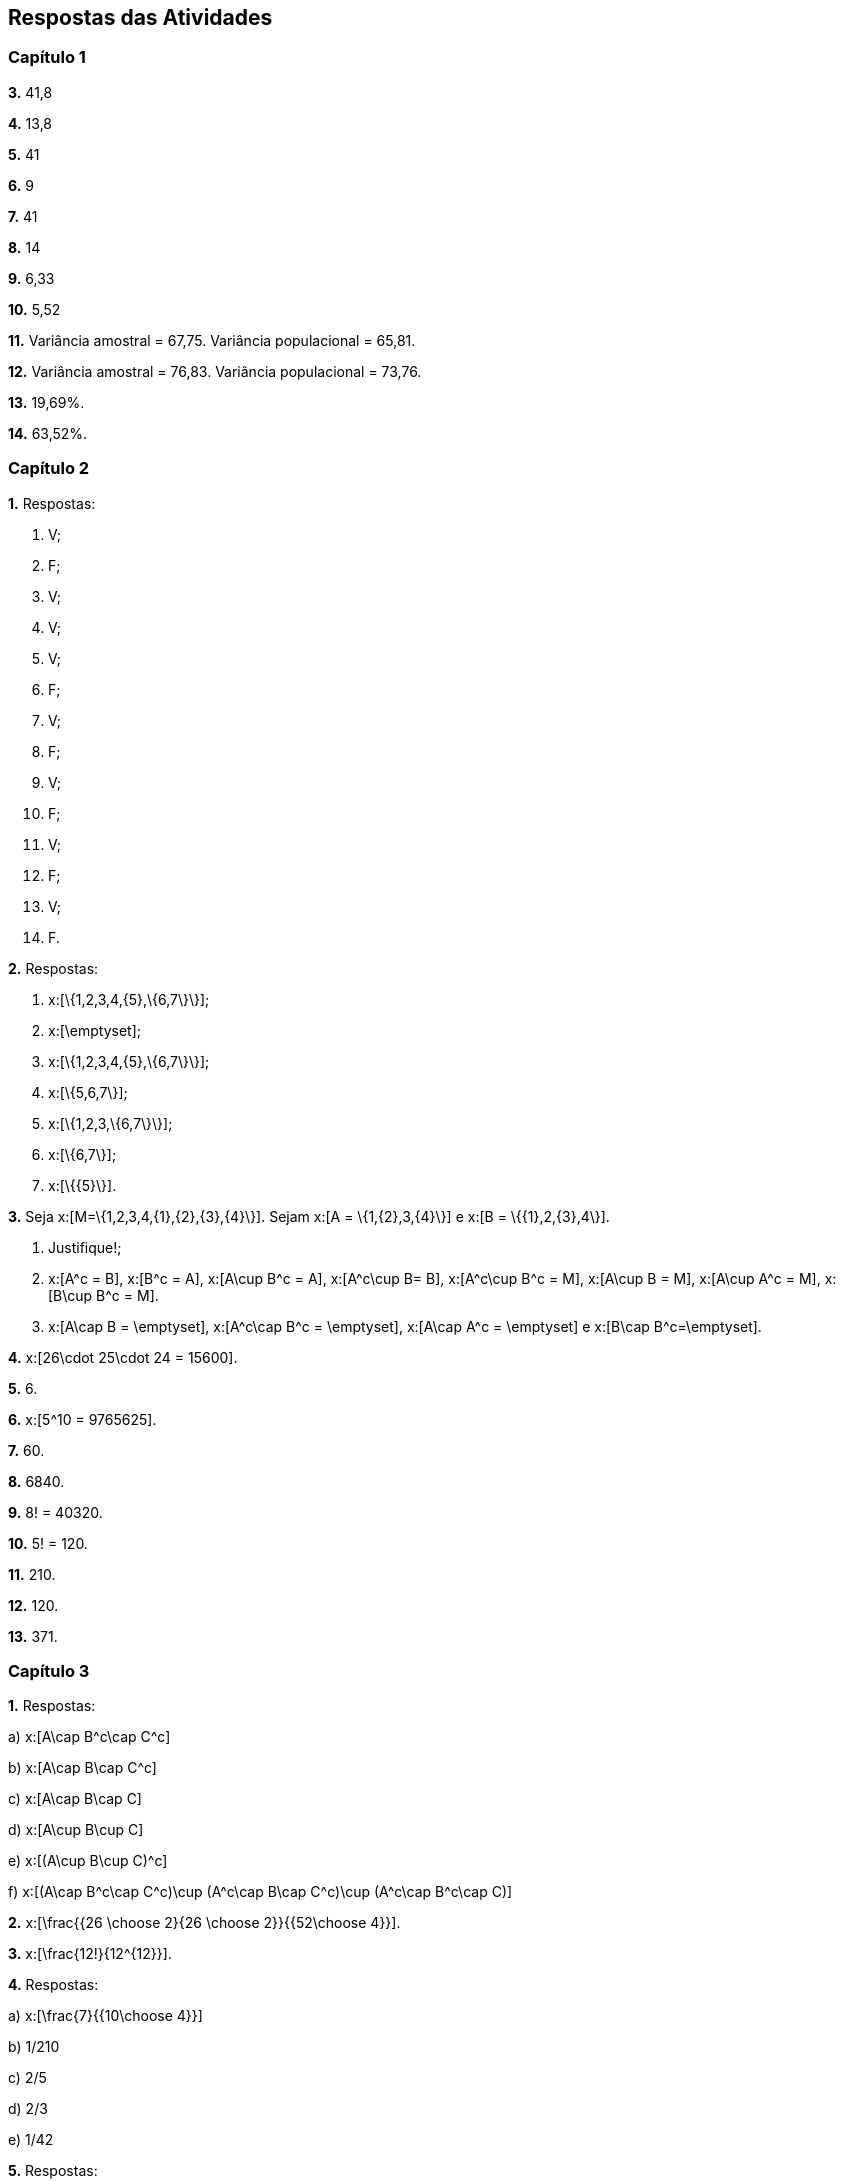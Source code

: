 == Respostas das Atividades

=== Capítulo 1

*3.* 41,8

*4.* 13,8

*5.* 41

*6.* 9

*7.* 41

*8.* 14

*9.* 6,33

*10.* 5,52

*11.* Variância amostral = 67,75. Variância populacional = 65,81.

*12.* Variância amostral = 76,83. Variância populacional = 73,76.

*13.* 19,69%.

*14.* 63,52%.


=== Capítulo 2


*1.* Respostas:
--
a. V;

b. F;

c. V;

d. V;

e. V;

f. F;

g. V;

h. F;

i. V;

j. F;

l. V;

m. F;

n. V;

o. F.
--

*2.* Respostas:
--
a. x:[\{1,2,3,4,\{5\},\{6,7\}\}];

b. x:[\emptyset];

c. x:[\{1,2,3,4,\{5\},\{6,7\}\}];

d. x:[\{5,6,7\}];

e. x:[\{1,2,3,\{6,7\}\}];

f. x:[\{6,7\}];

g. x:[\{\{5\}\}].
--

*3.* Seja x:[M=\{1,2,3,4,\{1\},\{2\},\{3\},\{4\}\}]. Sejam x:[A = \{1,\{2\},3,\{4\}\}] e 
x:[B = \{\{1\},2,\{3\},4\}].
--
a. Justifique!;

b. x:[A^c = B], x:[B^c = A], x:[A\cup B^c = A], x:[A^c\cup B= B], x:[A^c\cup B^c = M], 
x:[A\cup B = M], x:[A\cup A^c = M], x:[B\cup B^c = M].

c. x:[A\cap B = \emptyset], x:[A^c\cap B^c = \emptyset], x:[A\cap A^c = \emptyset] e x:[B\cap B^c=\emptyset].
--


*4.*  x:[26\cdot 25\cdot 24 = 15600].

*5.*  6.

*6.*  x:[5^10 = 9765625].

*7.*  60.

*8.*  6840.

*9.*  8! = 40320.

*10.*  5! = 120.

*11.* 210.

*12.* 120.


*13.*  371.

=== Capítulo 3

*1.* Respostas:
--
a)  x:[A\cap B^c\cap C^c]

b)  x:[A\cap B\cap C^c]

c)  x:[A\cap B\cap C]

d)  x:[A\cup B\cup C]

e)  x:[(A\cup B\cup C)^c]

f)  x:[(A\cap B^c\cap C^c)\cup (A^c\cap B\cap C^c)\cup (A^c\cap B^c\cap C)]

--


*2.*  x:[\frac{{26 \choose 2}{26 \choose 2}}{{52\choose 4}}].

*3.* x:[\frac{12!}{12^{12}}].

*4.* Respostas:
--
a)  x:[\frac{7}{{10\choose 4}}]

b)  1/210 

c)  2/5

d)  2/3

e)  1/42
--

*5.* Respostas:
--
a)  1/2

b)  3/4

c)  11/20

d)  1/20

e)  3/10

f)  7/20

g)  9/20

h)  4/5

--



*6.* 14/15

*7.* Respostas:
--
a)  319/324

b)  203/23328

c)  7/792

--

*8.* Respostas:
--
a)  2/15

b)  1/2

--


*9.*  Sim


*10.* Respostas:
--
a)  0,92

b) 0,44

--




=== Capítulo 4


*1.* Respostas:
--
a) 1/21

b) 3/7

--


*2.* Respostas:
--
a) 3/4

b) 4/5
--

*3.* Respostas:
--
a) x:[P(X=0) = 1/2, P(X=1)=P(X=3)=P(X=4)=1/10, P(X=2)=1/5].

b) 5/8
--

*4.* Respostas:
--
a) x:[p(2) = 1/10, p(3)=1/5, p(4)=3/10, p(5)=2/5.]

b) x:[p(x) = 1/10] se x:[x\in \{3,4,8,9\}] e x:[p(x)=1/5] se x:[x\in \{5,6,7\}].
--



*6.* Respostas:
--
a) 2

b) 1/4

c) x:[F(x) = \begin{cases} 1 - x^2,&\hbox{~se~}x\geq 1,\\ 0,&\hbox{~se~} x<1.\end{cases}]

--

*7.* x:[f_Y(y) = \frac{1}{2\sqrt{y}},\quad 0<y<1].

*8.* x:[f_Y(y) = (2/\pi)^{1/2} \exp\{-y^2/2\},\quad y>0.]

*9.* 
[latexmath]
++++
\[
f_Y(y) = \begin{cases}
\frac{1}{4\sqrt{y}}\big(1+e^{-\sqrt{y}}\big),&\hbox{~se~}0\leq y <1,\\
\frac{1}{4\sqrt{y}}e^{-\sqrt{y}},&\hbox{~se~}y\geq 1,\\
0,&\hbox{caso contrário}.
\end{cases}
\]
++++

=== Capítulo 5

*1.* Respostas:
--
a)  x:[ p(-16) = 1/12, p(-7) = 1/6, p(2) = 13/36, p(11)=2/9, p(20) = 1/6].

b)  x:[E(X) = 4, Var(X) = 108,5].
--

*2.* 7/2.

*3.* média = 12,3; variância = 9,3.

*4.* Resposta:
--
b) x:[E(X) = \infty]
--

*5.* Respostas:
--
a) x:[E(X)=0];

b) x:[E(|X|) = 1.]

c) x:[Var(X) = 2.]

--



=== Capítulo 6

*1.* Respostas:
--
a)  Binomial com x:[n=15], x:[p=0,8].

b)  0,035

c)  0,83
--


*2.* Respostas:
--
a)  Hipergeométrica com parâmetros 6, 9 e 12. 

b)  1/2.

--

*3.* Respostas: 
--
a) Binomial com x:[n = 10] e x:[p = 1/5.]

b)  x:[4,2\cdot 10^{-6}].

c)  x:[0,62].

--

*4.* Respostas:
--
a) Geométrica com x:[p=0,3].

b)  7

--

*5.* Respostas:
--
a)  Binomial negativa x:[n = 2] e x:[p=2/5].

b)  0,7667

--

*6.* Respostas:
--
a)  1/3

b)  0,057
--

*7.*  x:[\log(2)].

*8.* 0,9631

*9.* Respostas:
--
a)  0,1339

b)  0,2851

c)  0,9380

--




=== Capítulo 7

*1.*  3/5

*2.* Respostas:
--
a)  58,2%

b)  321

--

*3.* Respostas:
--
a)  0,9772

b)  0,8413

c)  0,44

d)  -2

e)  14,32

f) x:[ [-2,84,12,84\]].

--

*4.* Respostas:
--
a)  2,41%

b)  593ml

--

*5.* Respostas:
--
a)  214,6

b)  2431g

--

*6.*  0,281.

*7.*  x:[\frac{b^{n+1}-a^{n+1}}{(n+1)(b-a)}]

*8.*  x:[n!/\lambda^n.]

*9.*  7


*10.* Respostas:
--
a)  35/128

b)  12393/16384.

--

*11.* x:[f_Y(y) = y^{-1}(2\pi)^{-1/2} \exp\{-(\log(y))^2/2\},\quad y>0].

*12.* x:[Y] segue distribuição Gama x:[(1/2,1/2)].



=== Capítulo 8

*1.* Intervalo de 90% x:[[1,73;1,77\]]. Intervalo de 99% x:[[1,71;1,79\]].

*2.* Intervalo de 90% x:[[4,80;5,59\]]. Intervalo de 95% x:[[4,73;5,67\]]. Intervalo de 99% x:[[4,58;5,82\]].

*3.* Intervalo de 90% x:[[109,18;110,82\]]. Intervalo de 95% x:[[109,02;110,98\]].

*4.*  Intervalo de 90% x:[[0,55;0,65\]]. Intervalo de 99% x:[[0,53;0,67\]].

*5.* Intervalo de 96% x:[[0,46;0,74\]]. Como o valor x:[p=0,5] pertence ao intervalo de confiança de 96%, podemos
afirmar, com 96% de confiança que, sim, a moeda é honesta.

*6.* Intervalo de 96% x:[[0,20;0,29\]]. Baseado no intervalo de confiança, temos que se x:[X_i] é uma
variável aleatória indicando que a x:[i]-ésima casa é alugada, então, x:[X_i] segue distribuição
Bernoulli com o parâmetro x:[p] pertencente a este intervalo. O número de casas alugadas então é dado por
[latexmath]
++++
\[
N = \sum_{i=1}^{20.000} X_i.
\]
++++
Portanto, x:[N\sim Bin(n,p)], onde x:[p] pertence a este intervalo. Como o número esperado de casas alugadas
é dado por
[latexmath]
++++
\[
E(N) = 20.000 p.
\]
++++
Temos que o número esperado de casas alugadas pertence ao intervalo
[latexmath]
++++
\[
[4000,5800].
\]
++++

*7.* Intervalo de 90% x:[[-0,61;1,41\]].

*8.* Intervalo de 95% x:[[-7,09;4,09\]].

*9.* Intervalo de 95% x:[[0,56; 0,64\]]. Como 0,5 = 50% não pertence ao intervalo, e o intervalo contém,
com 95% de confiança, a média verdadeira. Temos que com 95% de confiança a média verdadeira, isto é,
a proporção de donas de casa que preferem o detergente x:[A], é maior do que 50%. Desta forma,
a companhia tem evidência suficiente para NÃO confiar no funcionário.


*10.* Intervalo de 90% x:[[0,11;0,16\]]. Como 0,05 = 5% não pertence ao intervalo, e o intervalo contém,
com 90% de confiança, a média verdadeira. Temos que com 90% de confiança a média verdadeira, isto é,
o percentual de artigos defeituosos produzidos pelo novo empregado, é maior do que 5%. Desta forma,
podemos sim afirmar que o novo empregado produz peças com índice de defeitos maior do que o existente.

*11.* a) -0,9921.

b) x:[\widehat{Y} = 32,28 - 1,7 X].

c) Temos que para x:[X=0], x:[\widehat{Y} = 32,28].

*12.* a) x:[\widehat{Y} = 386,84 - 1,87 X].

b) Temos que para x:[X=60], x:[\widehat{Y} = 274,64]. Para x:[X=120], temos x:[\widehat{Y} = 162,44].

c) x:[R^2\approx 0,79].

*13.* a) x:[\widehat{Y} = 1,81 X].

b) x:[R^2\approx 0,30]

c) x:[\widehat{X} = 0,4 + 0,16X].

d) x:[R^2\approx 0,30].































